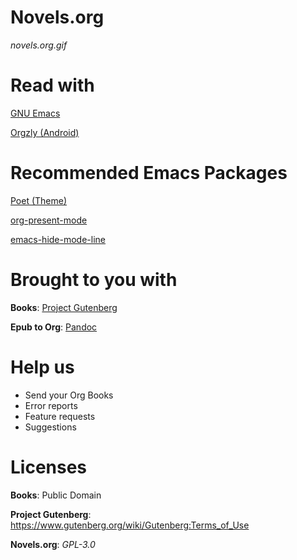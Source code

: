 * Novels.org
  [[novels.org.gif]]
* Read with
  [[https://www.gnu.org/software/emacs/][GNU Emacs]]

  [[http://www.orgzly.com/][Orgzly (Android)]]
* Recommended Emacs Packages
  [[https://github.com/kunalb/poet][Poet (Theme)]]

  [[https://github.com/rlister/org-present][org-present-mode]]

  [[https://github.com/hlissner/emacs-hide-mode-line][emacs-hide-mode-line]]
* Brought to you with
  *Books*: [[https://www.gutenberg.org/][Project Gutenberg]]

  *Epub to Org*: [[https://pandoc.org/][Pandoc]]

* Help us
  - Send your Org Books
  - Error reports
  - Feature requests
  - Suggestions

* Licenses
  *Books*: Public Domain

  *Project Gutenberg*: https://www.gutenberg.org/wiki/Gutenberg:Terms_of_Use

  *Novels.org*: /GPL-3.0/
